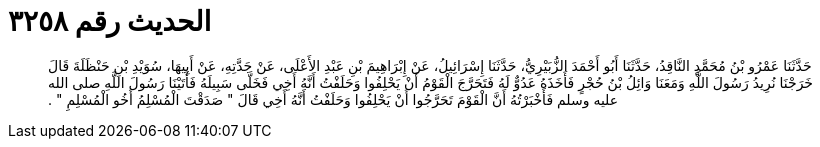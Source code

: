 
= الحديث رقم ٣٢٥٨

[quote.hadith]
حَدَّثَنَا عَمْرُو بْنُ مُحَمَّدٍ النَّاقِدُ، حَدَّثَنَا أَبُو أَحْمَدَ الزُّبَيْرِيُّ، حَدَّثَنَا إِسْرَائِيلُ، عَنْ إِبْرَاهِيمَ بْنِ عَبْدِ الأَعْلَى، عَنْ جَدَّتِهِ، عَنْ أَبِيهَا، سُوَيْدِ بْنِ حَنْظَلَةَ قَالَ خَرَجْنَا نُرِيدُ رَسُولَ اللَّهِ وَمَعَنَا وَائِلُ بْنُ حُجْرٍ فَأَخَذَهُ عَدُوٌّ لَهُ فَتَحَرَّجَ الْقَوْمُ أَنْ يَحْلِفُوا وَحَلَفْتُ أَنَّهُ أَخِي فَخَلَّى سَبِيلَهُ فَأَتَيْنَا رَسُولَ اللَّهِ صلى الله عليه وسلم فَأَخْبَرْتُهُ أَنَّ الْقَوْمَ تَحَرَّجُوا أَنْ يَحْلِفُوا وَحَلَفْتُ أَنَّهُ أَخِي قَالَ ‏"‏ صَدَقْتَ الْمُسْلِمُ أَخُو الْمُسْلِمِ ‏"‏ ‏.‏